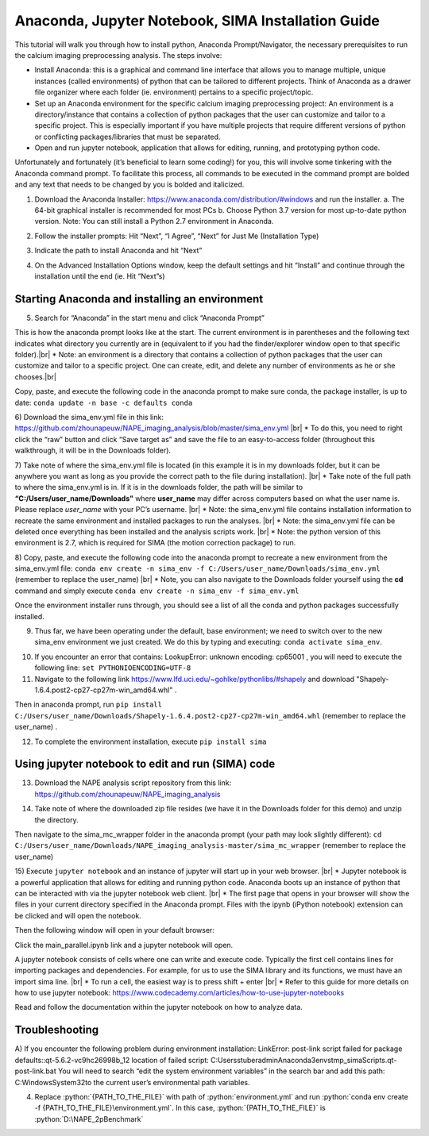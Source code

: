 Anaconda, Jupyter Notebook, SIMA Installation Guide
===================================================

This tutorial will walk you through how to install python, Anaconda Prompt/Navigator, the necessary prerequisites to run the calcium imaging preprocessing analysis. The steps involve:

.. highlight:: rst

.. role:: python(code)
    :language: python

.. |br| raw:: html

    <br>

* Install Anaconda: this is a graphical and command line interface that allows you to manage multiple, unique instances (called environments) of python that can be tailored to different projects. Think of Anaconda as a drawer file organizer where each folder (ie. environment) pertains to a specific project/topic.
* Set up an Anaconda environment for the specific calcium imaging preprocessing project: An environment is a directory/instance that contains a collection of python packages that the user can customize and tailor to a specific project. This is especially important if you have multiple projects that require different versions of python or conflicting packages/libraries that must be separated.
* Open and run jupyter notebook, application that allows for editing, running, and prototyping python code.

Unfortunately and fortunately (it’s beneficial to learn some coding!) for you, this will involve some tinkering with the Anaconda command prompt. To facilitate this process, all commands to be executed in the command prompt are bolded and any text that needs to be changed by you is bolded and italicized.

1) Download the Anaconda Installer: https://www.anaconda.com/distribution/#windows and run the installer.
   a. The 64-bit graphical installer is recommended for most PCs
   b. Choose Python 3.7 version for most up-to-date python version. Note: You can still install a Python 2.7 environment in Anaconda.

.. image:: _images/anaconda_sima_install/1_anaconda_website.png

2)	Follow the installer prompts: Hit “Next”, “I Agree”, “Next” for Just Me (Installation Type)

.. image:: _images/anaconda_sima_install/2_anaconda_setup_1.png

3)	Indicate the path to install Anaconda and hit “Next”

.. image:: _images/anaconda_sima_install/3_anaconda_setup_2.png

4)	On the Advanced Installation Options window, keep the default settings and hit “Install” and continue through the installation until the end (ie. Hit “Next”s)

Starting Anaconda and installing an environment
~~~~~~~~~~~~~~~~~~~~~~~~~~~~~~~~~~~~~~~~~~~~~~~

5)	Search for “Anaconda” in the start menu and click “Anaconda Prompt”

.. image:: _images/anaconda_sima_install/4_open_prompt.png

This is how the anaconda prompt looks like at the start. The current environment is in parentheses and the following text indicates what directory you currently are in (equivalent to if you had the finder/explorer window open to that specific folder).|br|
* Note: an environment is a directory that contains a collection of python packages that the user can customize and tailor to a specific project. One can create, edit, and delete any number of environments as he or she chooses.|br|

.. image:: _images/anaconda_sima_install/5_prompt.png

Copy, paste, and execute the following code in the anaconda prompt to make sure conda, the package installer, is up to date: ``conda update -n base -c defaults conda``

.. image:: _images/anaconda_sima_install/5_2_update_conda.png

6) Download the sima_env.yml file in this link: https://github.com/zhounapeuw/NAPE_imaging_analysis/blob/master/sima_env.yml |br|
*  To do this, you need to right click the “raw” button and click “Save target as” and save the file to an easy-to-access folder (throughout this walkthrough, it will be in the Downloads folder).

.. image:: _images/anaconda_sima_install/6_get_env.png

7) Take note of where the sima_env.yml file is located (in this example it is in my downloads folder, but it can be anywhere you want as long as you provide the correct path to the file during installation). |br|
*  Take note of the full path to where the sima_env.yml is in. If it is in the downloads folder, the path will be similar to **“C:/Users/user_name/Downloads”** where **user_name** may differ across computers based on what the user name is. Please replace *user_name* with your PC’s username. |br|
*  Note: the sima_env.yml file contains installation information to recreate the same environment and installed packages to run the analyses. |br|
*  Note: the sima_env.yml file can be deleted once everything has been installed and the analysis scripts work. |br|
*  Note: the python version of this environment is 2.7, which is required for SIMA (the motion correction package) to run.

.. image:: _images/anaconda_sima_install/7_env_path.png

8) Copy, paste, and execute the following code into the anaconda prompt to recreate a new environment from the sima_env.yml file: ``conda env create -n sima_env -f C:/Users/user_name/Downloads/sima_env.yml`` (remember to replace the user_name) |br|
* Note, you can also navigate to the Downloads folder yourself using the **cd** command and simply execute ``conda env create -n sima_env -f sima_env.yml``

.. image:: _images/anaconda_sima_install/8_create_env.png

Once the environment installer runs through, you should see a list of all the conda and python packages successfully installed.

.. image:: _images/anaconda_sima_install/9_env_installed.png

9) Thus far, we have been operating under the default, base environment; we need to switch over to the new sima_env environment we just created. We do this by typing and executing: ``conda activate sima_env``.

.. image:: _images/anaconda_sima_install/10_activate_env.png

10) If you encounter an error that contains: LookupError: unknown encoding: cp65001 , you will need to execute the following line: ``set PYTHONIOENCODING=UTF-8``

11) Navigate to the following link https://www.lfd.uci.edu/~gohlke/pythonlibs/#shapely and download "Shapely-1.6.4.post2-cp27-cp27m-win_amd64.whl" .

Then in anaconda prompt, run ``pip install C:/Users/user_name/Downloads/Shapely-1.6.4.post2-cp27-cp27m-win_amd64.whl`` (remember to replace the user_name) .

.. image:: _images/anaconda_sima_install/11_install_shapely.png

12) To complete the environment installation, execute ``pip install sima``

.. image:: _images/anaconda_sima_install/12_install_sima.png

Using jupyter notebook to edit and run (SIMA) code
~~~~~~~~~~~~~~~~~~~~~~~~~~~~~~~~~~~~~~~~~~~~~~~~~~

13) Download the NAPE analysis script repository from this link: https://github.com/zhounapeuw/NAPE_imaging_analysis

.. image:: _images/anaconda_sima_install/13_download_mc_code.png

14) Take note of where the downloaded zip file resides (we have it in the Downloads folder for this demo) and unzip the directory.

.. image:: _images/anaconda_sima_install/14_mc_code_dir.png

Then navigate to the sima_mc_wrapper folder in the anaconda prompt (your path may look slightly different): ``cd C:/Users/user_name/Downloads/NAPE_imaging_analysis-master/sima_mc_wrapper`` (remember to replace the user_name)

.. image:: _images/anaconda_sima_install/15_cd_to_code.png

15) Execute ``jupyter notebook`` and an instance of jupyter will start up in your web browser. |br|
* Jupyter notebook is a powerful application that allows for editing and running python code. Anaconda boots up an instance of python that can be interacted with via the jupyter notebook web client. |br|
* The first page that opens in your browser will show the files in your current directory specified in the Anaconda prompt. Files with the ipynb (iPython notebook) extension can be clicked and will open the notebook.

.. image:: _images/anaconda_sima_install/16_jupyter_open.png

Then the following window will open in your default browser:

.. image:: _images/anaconda_sima_install/17_jupyter_notebook.png

Click the main_parallel.ipynb link and a jupyter notebook will open.

A jupyter notebook consists of cells where one can write and execute code. Typically the first cell contains lines for importing packages and dependencies. For example, for us to use the SIMA library and its functions, we must have an import sima line. |br|
* To run a cell, the easiest way is to press shift + enter |br|
* Refer to this guide for more details on how to use jupyter notebook: https://www.codecademy.com/articles/how-to-use-jupyter-notebooks

.. image:: _images/anaconda_sima_install/18_mc_code.png

Read and follow the documentation within the jupyter notebook on how to analyze data.

Troubleshooting
~~~~~~~~~~~~~~~

A) If you encounter the following problem during environment installation:
LinkError: post-link script failed for package defaults::qt-5.6.2-vc9hc26998b_12
location of failed script: C:\Users\stuberadmin\Anaconda3\envs\tmp_sima\Scripts\.qt-post-link.bat
You will need to search “edit the system environment variables” in the search bar and add this path: C:\Windows\System32\ to the current user’s environmental path variables.

.. image:: _images/anaconda_sima_install/19_env_var.png

.. image:: _images/anaconda_sima_install/20_env_var_2.png



4. Replace :python:`{PATH_TO_THE_FILE}` with path of :python:`environment.yml` and run :python:`conda env create -f {PATH_TO_THE_FILE}\environment.yml`. In this case, :python:`{PATH_TO_THE_FILE}` is :python:`D:\NAPE_2pBenchmark`

